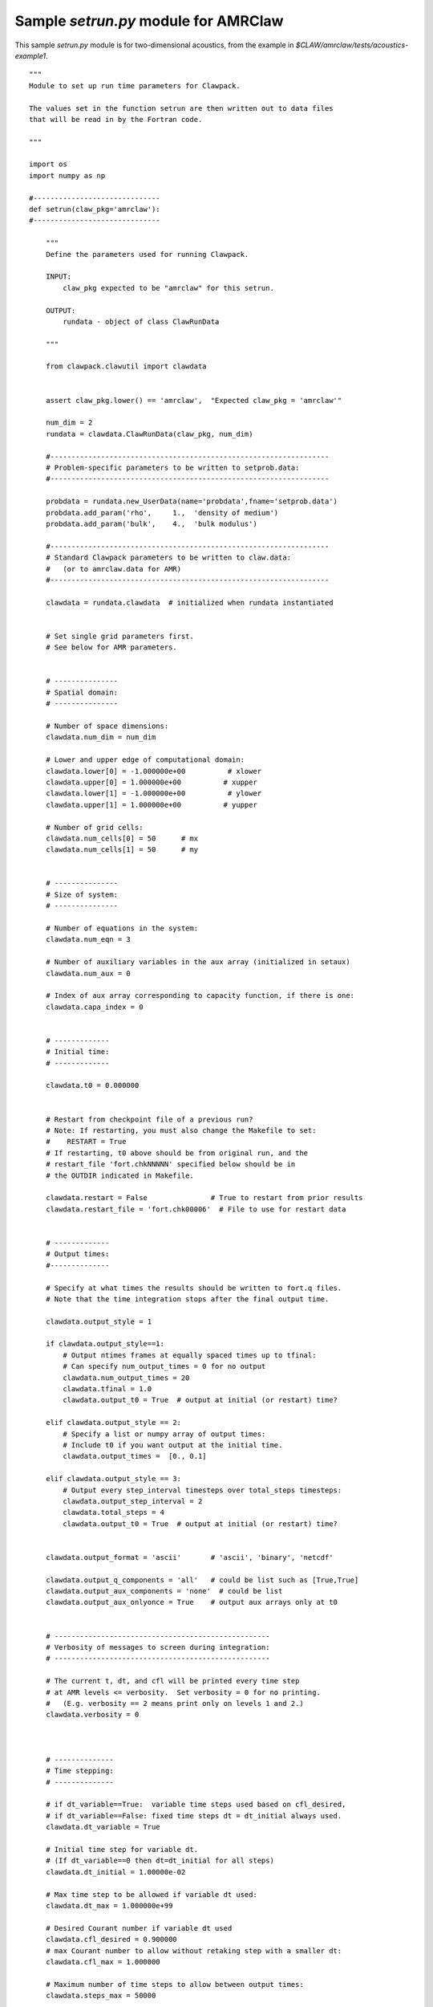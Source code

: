 

.. _setrun_amrclaw_sample:

*****************************************************************
Sample `setrun.py` module for AMRClaw
*****************************************************************

This sample `setrun.py` module is for two-dimensional acoustics, from the
example in `$CLAW/amrclaw/tests/acoustics-example1`.

::

    """ 
    Module to set up run time parameters for Clawpack.

    The values set in the function setrun are then written out to data files
    that will be read in by the Fortran code.
        
    """ 

    import os
    import numpy as np

    #------------------------------
    def setrun(claw_pkg='amrclaw'):
    #------------------------------
        
        """ 
        Define the parameters used for running Clawpack.

        INPUT:
            claw_pkg expected to be "amrclaw" for this setrun.

        OUTPUT:
            rundata - object of class ClawRunData 
        
        """ 
        
        from clawpack.clawutil import clawdata 
        
        
        assert claw_pkg.lower() == 'amrclaw',  "Expected claw_pkg = 'amrclaw'"

        num_dim = 2
        rundata = clawdata.ClawRunData(claw_pkg, num_dim)

        #------------------------------------------------------------------
        # Problem-specific parameters to be written to setprob.data:
        #------------------------------------------------------------------

        probdata = rundata.new_UserData(name='probdata',fname='setprob.data')
        probdata.add_param('rho',     1.,  'density of medium')
        probdata.add_param('bulk',    4.,  'bulk modulus')
        
        #------------------------------------------------------------------
        # Standard Clawpack parameters to be written to claw.data:
        #   (or to amrclaw.data for AMR)
        #------------------------------------------------------------------

        clawdata = rundata.clawdata  # initialized when rundata instantiated


        # Set single grid parameters first.
        # See below for AMR parameters.


        # ---------------
        # Spatial domain:
        # ---------------

        # Number of space dimensions:
        clawdata.num_dim = num_dim
        
        # Lower and upper edge of computational domain:
        clawdata.lower[0] = -1.000000e+00          # xlower
        clawdata.upper[0] = 1.000000e+00          # xupper
        clawdata.lower[1] = -1.000000e+00          # ylower
        clawdata.upper[1] = 1.000000e+00          # yupper
        
        # Number of grid cells:
        clawdata.num_cells[0] = 50      # mx
        clawdata.num_cells[1] = 50      # my
        

        # ---------------
        # Size of system:
        # ---------------

        # Number of equations in the system:
        clawdata.num_eqn = 3

        # Number of auxiliary variables in the aux array (initialized in setaux)
        clawdata.num_aux = 0
        
        # Index of aux array corresponding to capacity function, if there is one:
        clawdata.capa_index = 0
        
        
        # -------------
        # Initial time:
        # -------------

        clawdata.t0 = 0.000000
        

        # Restart from checkpoint file of a previous run?
        # Note: If restarting, you must also change the Makefile to set:
        #    RESTART = True
        # If restarting, t0 above should be from original run, and the
        # restart_file 'fort.chkNNNNN' specified below should be in 
        # the OUTDIR indicated in Makefile.

        clawdata.restart = False               # True to restart from prior results
        clawdata.restart_file = 'fort.chk00006'  # File to use for restart data
        
        
        # -------------
        # Output times:
        #--------------

        # Specify at what times the results should be written to fort.q files.
        # Note that the time integration stops after the final output time.
     
        clawdata.output_style = 1
     
        if clawdata.output_style==1:
            # Output ntimes frames at equally spaced times up to tfinal:
            # Can specify num_output_times = 0 for no output
            clawdata.num_output_times = 20
            clawdata.tfinal = 1.0
            clawdata.output_t0 = True  # output at initial (or restart) time?
            
        elif clawdata.output_style == 2:
            # Specify a list or numpy array of output times:
            # Include t0 if you want output at the initial time.
            clawdata.output_times =  [0., 0.1]
     
        elif clawdata.output_style == 3:
            # Output every step_interval timesteps over total_steps timesteps:
            clawdata.output_step_interval = 2
            clawdata.total_steps = 4
            clawdata.output_t0 = True  # output at initial (or restart) time?
            

        clawdata.output_format = 'ascii'       # 'ascii', 'binary', 'netcdf'

        clawdata.output_q_components = 'all'   # could be list such as [True,True]
        clawdata.output_aux_components = 'none'  # could be list
        clawdata.output_aux_onlyonce = True    # output aux arrays only at t0
        

        # ---------------------------------------------------
        # Verbosity of messages to screen during integration:  
        # ---------------------------------------------------

        # The current t, dt, and cfl will be printed every time step
        # at AMR levels <= verbosity.  Set verbosity = 0 for no printing.
        #   (E.g. verbosity == 2 means print only on levels 1 and 2.)
        clawdata.verbosity = 0
        
        

        # --------------
        # Time stepping:
        # --------------

        # if dt_variable==True:  variable time steps used based on cfl_desired,
        # if dt_variable==False: fixed time steps dt = dt_initial always used.
        clawdata.dt_variable = True
        
        # Initial time step for variable dt.  
        # (If dt_variable==0 then dt=dt_initial for all steps)
        clawdata.dt_initial = 1.00000e-02
        
        # Max time step to be allowed if variable dt used:
        clawdata.dt_max = 1.000000e+99
        
        # Desired Courant number if variable dt used 
        clawdata.cfl_desired = 0.900000
        # max Courant number to allow without retaking step with a smaller dt:
        clawdata.cfl_max = 1.000000
        
        # Maximum number of time steps to allow between output times:
        clawdata.steps_max = 50000


        # ------------------
        # Method to be used:
        # ------------------

        # Order of accuracy:  1 => Godunov,  2 => Lax-Wendroff plus limiters
        clawdata.order = 2
        
        # Use dimensional splitting? (not yet available for AMR)
        clawdata.dimensional_split = 'unsplit'
        
        # For unsplit method, transverse_waves can be 
        #  0 or 'none'      ==> donor cell (only normal solver used)
        #  1 or 'increment' ==> corner transport of waves
        #  2 or 'all'       ==> corner transport of 2nd order corrections too
        clawdata.transverse_waves = 2
        
        
        # Number of waves in the Riemann solution:
        clawdata.num_waves = 2
        
        # List of limiters to use for each wave family:  
        # Required:  len(limiter) == num_waves
        # Some options:
        #   0 or 'none'     ==> no limiter (Lax-Wendroff)
        #   1 or 'minmod'   ==> minmod
        #   2 or 'superbee' ==> superbee
        #   3 or 'mc'       ==> MC limiter
        #   4 or 'vanleer'  ==> van Leer
        clawdata.limiter = ['mc','mc']
        
        clawdata.use_fwaves = False    # True ==> use f-wave version of algorithms
        
        # Source terms splitting:
        #   src_split == 0 or 'none'    ==> no source term (src routine never called)
        #   src_split == 1 or 'godunov' ==> Godunov (1st order) splitting used, 
        #   src_split == 2 or 'strang'  ==> Strang (2nd order) splitting used,  not recommended.
        clawdata.source_split = 0
        
        
        # --------------------
        # Boundary conditions:
        # --------------------

        # Number of ghost cells (usually 2)
        clawdata.num_ghost = 2
        
        # Choice of BCs at xlower and xupper:
        #   0 or 'user'     => user specified (must modify bcNamr.f to use this option)
        #   1 or 'extrap'   => extrapolation (non-reflecting outflow)
        #   2 or 'periodic' => periodic (must specify this at both boundaries)
        #   3 or 'wall'     => solid wall for systems where q(2) is normal velocity
        
        clawdata.bc_lower[0] = 'extrap'   # at xlower
        clawdata.bc_upper[0] = 'extrap'   # at xupper

        clawdata.bc_lower[1] = 'extrap'   # at ylower
        clawdata.bc_upper[1] = 'extrap'   # at yupper
                             

        # ---------------
        # Gauges:
        # ---------------
        rundata.gaugedata.gauges = []
        # for gauges append lines of the form  [gaugeno, x, y, t1, t2]
        rundata.gaugedata.gauges.append([0, 0.0, 0.0, 0., 10.])
        rundata.gaugedata.gauges.append([1, 0.7, 0.0, 0., 10.])
        rundata.gaugedata.gauges.append([2, 0.7/np.sqrt(2.), 0.7/np.sqrt(2.), 0., 10.])
        
        # --------------
        # Checkpointing:
        # --------------

        # Specify when checkpoint files should be created that can be
        # used to restart a computation.

        clawdata.checkpt_style = 1

        if clawdata.checkpt_style == 0:
            # Do not checkpoint at all
            pass

        elif clawdata.checkpt_style == 1:
            # Checkpoint only at tfinal.
            pass

        elif clawdata.checkpt_style == 2:
            # Specify a list of checkpoint times.  
            clawdata.checkpt_times = [0.1,0.15]

        elif clawdata.checkpt_style == 3:
            # Checkpoint every checkpt_interval timesteps (on Level 1)
            # and at the final time.
            clawdata.checkpt_interval = 5

        

        # ---------------
        # AMR parameters:
        # ---------------

        amrdata = rundata.amrdata

        # max number of refinement levels:
        amrdata.amr_levels_max = 3

        # List of refinement ratios at each level (length at least amr_level_max-1)
        amrdata.refinement_ratios_x = [2, 2]
        amrdata.refinement_ratios_y = [2, 2]
        amrdata.refinement_ratios_t = [2, 2]


        # Specify type of each aux variable in clawdata.auxtype.
        # This must be a list of length num_aux, each element of which is one of:
        #   'center',  'capacity', 'xleft', or 'yleft'  (see documentation).
        amrdata.aux_type = []


        # Flag for refinement based on Richardson error estimater:
        amrdata.flag_richardson = False    # use Richardson?
        amrdata.flag_richardson_tol = 0.001000e+00  # Richardson tolerance
        
        # Flag for refinement using routine flag2refine:
        amrdata.flag2refine = True      # use this?
        amrdata.flag2refine_tol = 0.2 # tolerance used in this routine
        # User can modify flag2refine to change the criterion for flagging.
        # Default: check maximum absolute difference of first component of q
        # between a cell and each of its neighbors.

        # steps to take on each level L between regriddings of level L+1:
        amrdata.regrid_interval = 2       

        # width of buffer zone around flagged points:
        # (typically the same as regrid_interval so waves don't escape):
        amrdata.regrid_buffer_width  = 2

        # clustering alg. cutoff for (# flagged pts) / (total # of cells refined)
        # (closer to 1.0 => more small grids may be needed to cover flagged cells)
        amrdata.clustering_cutoff = 0.7

        # print info about each regridding up to this level:
        amrdata.verbosity_regrid = 0      


        # ---------------
        # Regions:
        # ---------------
        rundata.regiondata.regions = []
        # to specify regions of refinement append lines of the form
        #  [minlevel,maxlevel,t1,t2,x1,x2,y1,y2]


        #  ----- For developers ----- 
        # Toggle debugging print statements:
        amrdata.dprint = False      # print domain flags
        amrdata.eprint = False      # print err est flags
        amrdata.edebug = False      # even more err est flags
        amrdata.gprint = False      # grid bisection/clustering
        amrdata.nprint = False      # proper nesting output
        amrdata.pprint = False      # proj. of tagged points
        amrdata.rprint = False      # print regridding summary
        amrdata.sprint = False      # space/memory output
        amrdata.tprint = False      # time step reporting each level
        amrdata.uprint = False      # update/upbnd reporting
        
        return rundata

        # end of function setrun
        # ----------------------


    if __name__ == '__main__':
        # Set up run-time parameters and write all data files.
        import sys
        rundata = setrun(*sys.argv[1:])
        rundata.write()
        
